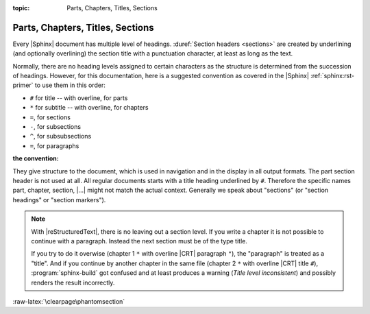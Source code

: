 :topic: Parts, Chapters, Titles, Sections

.. index::
   triple: Sphinx; Syntax; Header

Parts, Chapters, Titles, Sections
#################################

Every |Sphinx| document has multiple level of headings.
:duref:`Section headers <sections>` are created by underlining (and optionally
overlining) the section title with a punctuation character, at least as long
as the text.

Normally, there are no heading levels assigned to certain characters as the
structure is determined from the succession of headings. However, for this
documentation, here is a suggested convention as covered in the |Sphinx|
:ref:`sphinx:rst-primer` to use them in this order:

* ``#`` for title -- with overline, for parts
* ``*`` for subtitle -- with overline, for chapters
* ``=``, for sections
* ``-``, for subsections
* ``^``, for subsubsections
* ``=``, for paragraphs

:the convention:

   .. code-block:: rst
      :linenos:

      ####################################
      Part -- Number Signs above and below
      ####################################

      with overline, for parts

      ************************************
      Chapter -- Asterisks above and below
      ************************************

      with overline, for chapters

      Title -- Number Signs
      #####################

      Suptitle -- Asterisks
      *********************

      Section -- Equal Signs
      ======================

      Subsection -- Hyphens
      ---------------------

      Subsubsection -- Circumflex
      ^^^^^^^^^^^^^^^^^^^^^^^^^^^

      Paragraph -- Double Quotes
      """"""""""""""""""""""""""

They give structure to the document, which is used in navigation and in the
display in all output formats. The part section header is not used at all. All
regular documents starts with a title heading underlined by ``#``. Therefore
the specific names part, chapter, section, |...|\  might not match the actual
context. Generally we speak about "sections" (or "section headings" or
"section markers").

.. note::

   With |reStructuredText|, there is no leaving out a section level. If you
   write a chapter it is not possible to continue with a paragraph. Instead
   the next section must be of the type title.
   
   If you try to do it overwise (chapter 1 ``*`` with overline |CRT|
   paragraph ``"``), the "paragraph" is treated as a "title". And if you
   continue by another chapter in the same file (chapter 2 ``*`` with
   overline |CRT| title ``#``), :program:`sphinx-build` got confused and at
   least produces a warning (*Title level inconsistent*) and possibly renders
   the result incorrectly.

:raw-latex:`\clearpage\phantomsection`

.. Local variables:
   coding: utf-8
   mode: text
   mode: rst
   End:
   vim: fileencoding=utf-8 filetype=rst :

